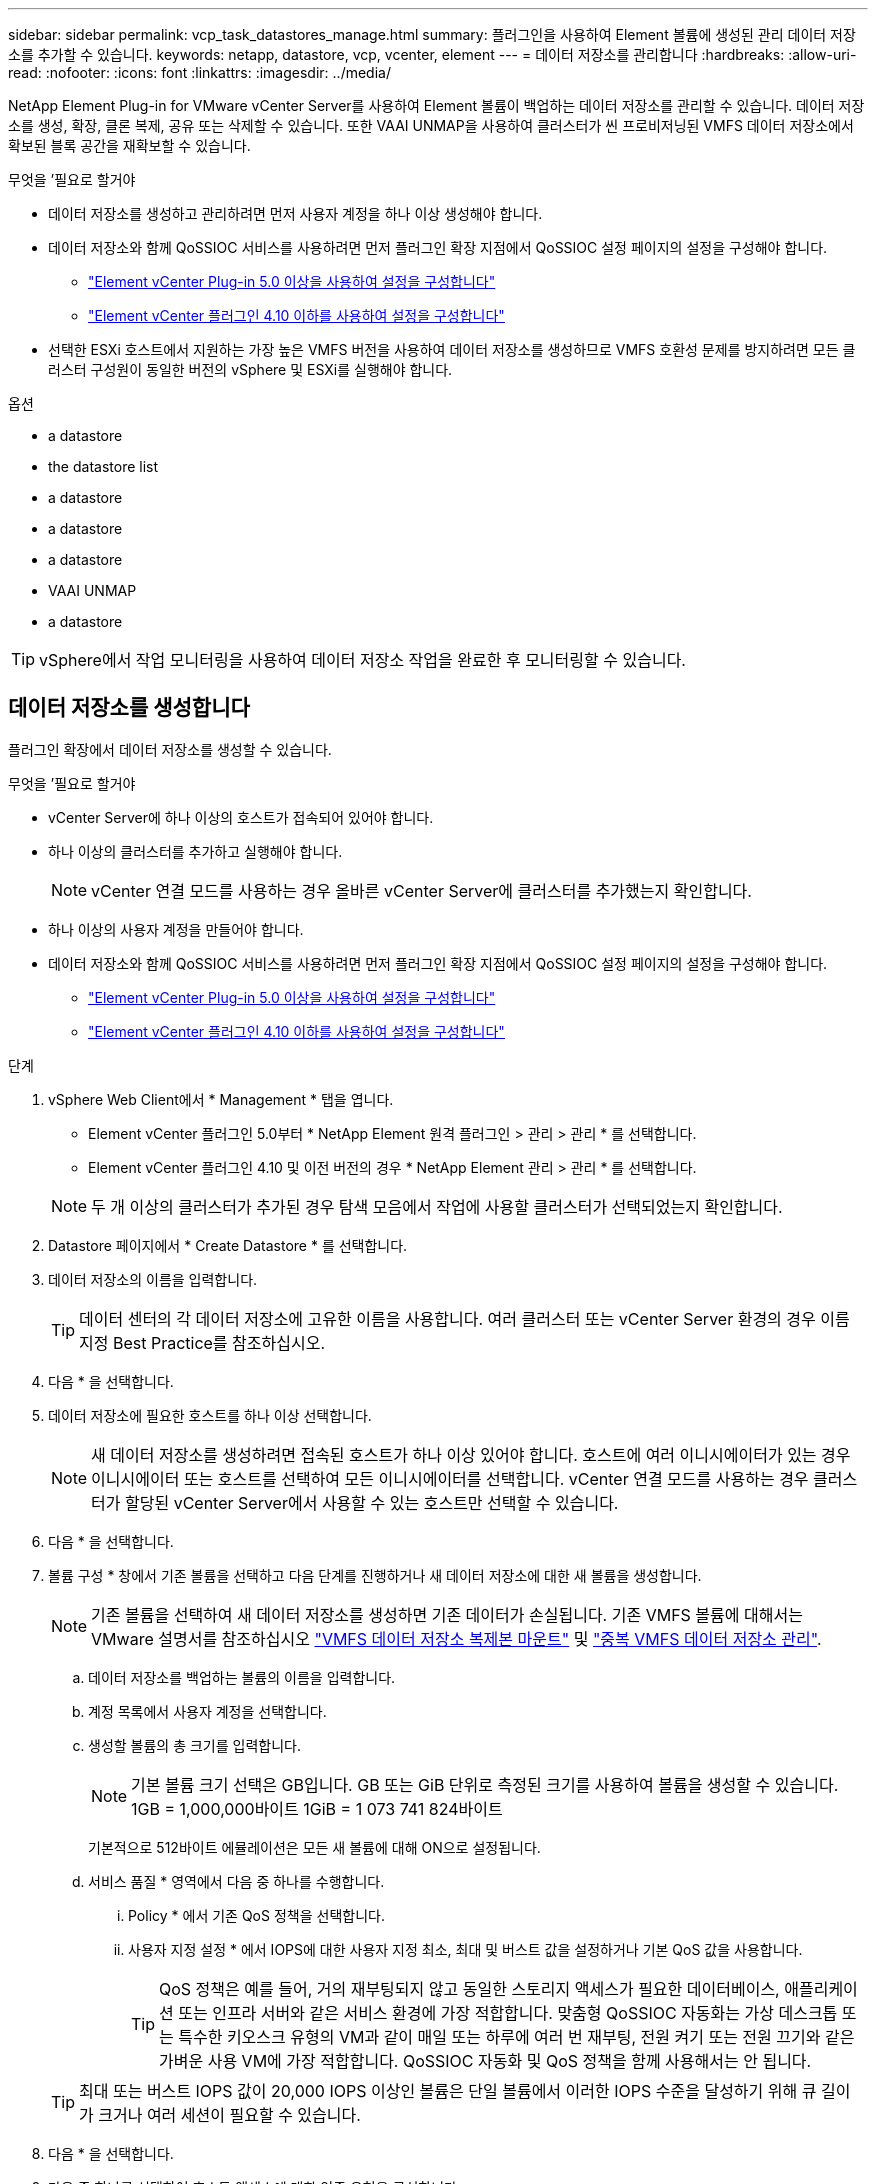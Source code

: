 ---
sidebar: sidebar 
permalink: vcp_task_datastores_manage.html 
summary: 플러그인을 사용하여 Element 볼륨에 생성된 관리 데이터 저장소를 추가할 수 있습니다. 
keywords: netapp, datastore, vcp, vcenter, element 
---
= 데이터 저장소를 관리합니다
:hardbreaks:
:allow-uri-read: 
:nofooter: 
:icons: font
:linkattrs: 
:imagesdir: ../media/


[role="lead"]
NetApp Element Plug-in for VMware vCenter Server를 사용하여 Element 볼륨이 백업하는 데이터 저장소를 관리할 수 있습니다. 데이터 저장소를 생성, 확장, 클론 복제, 공유 또는 삭제할 수 있습니다. 또한 VAAI UNMAP을 사용하여 클러스터가 씬 프로비저닝된 VMFS 데이터 저장소에서 확보된 블록 공간을 재확보할 수 있습니다.

.무엇을 &#8217;필요로 할거야
* 데이터 저장소를 생성하고 관리하려면 먼저 사용자 계정을 하나 이상 생성해야 합니다.
* 데이터 저장소와 함께 QoSSIOC 서비스를 사용하려면 먼저 플러그인 확장 지점에서 QoSSIOC 설정 페이지의 설정을 구성해야 합니다.
+
** link:vcp_task_getstarted_5_0.html#configure-qossioc-settings-using-the-plug-in["Element vCenter Plug-in 5.0 이상을 사용하여 설정을 구성합니다"]
** link:vcp_task_getstarted.html#configure-qossioc-settings-using-the-plug-in["Element vCenter 플러그인 4.10 이하를 사용하여 설정을 구성합니다"]


* 선택한 ESXi 호스트에서 지원하는 가장 높은 VMFS 버전을 사용하여 데이터 저장소를 생성하므로 VMFS 호환성 문제를 방지하려면 모든 클러스터 구성원이 동일한 버전의 vSphere 및 ESXi를 실행해야 합니다.


.옵션
*  a datastore
*  the datastore list
*  a datastore
*  a datastore
*  a datastore
*  VAAI UNMAP
*  a datastore



TIP: vSphere에서 작업 모니터링을 사용하여 데이터 저장소 작업을 완료한 후 모니터링할 수 있습니다.



== 데이터 저장소를 생성합니다

플러그인 확장에서 데이터 저장소를 생성할 수 있습니다.

.무엇을 &#8217;필요로 할거야
* vCenter Server에 하나 이상의 호스트가 접속되어 있어야 합니다.
* 하나 이상의 클러스터를 추가하고 실행해야 합니다.
+

NOTE: vCenter 연결 모드를 사용하는 경우 올바른 vCenter Server에 클러스터를 추가했는지 확인합니다.

* 하나 이상의 사용자 계정을 만들어야 합니다.
* 데이터 저장소와 함께 QoSSIOC 서비스를 사용하려면 먼저 플러그인 확장 지점에서 QoSSIOC 설정 페이지의 설정을 구성해야 합니다.
+
** link:vcp_task_getstarted_5_0.html#configure-qossioc-settings-using-the-plug-in["Element vCenter Plug-in 5.0 이상을 사용하여 설정을 구성합니다"]
** link:vcp_task_getstarted.html#configure-qossioc-settings-using-the-plug-in["Element vCenter 플러그인 4.10 이하를 사용하여 설정을 구성합니다"]




.단계
. vSphere Web Client에서 * Management * 탭을 엽니다.
+
** Element vCenter 플러그인 5.0부터 * NetApp Element 원격 플러그인 > 관리 > 관리 * 를 선택합니다.
** Element vCenter 플러그인 4.10 및 이전 버전의 경우 * NetApp Element 관리 > 관리 * 를 선택합니다.


+

NOTE: 두 개 이상의 클러스터가 추가된 경우 탐색 모음에서 작업에 사용할 클러스터가 선택되었는지 확인합니다.

. Datastore 페이지에서 * Create Datastore * 를 선택합니다.
. 데이터 저장소의 이름을 입력합니다.
+

TIP: 데이터 센터의 각 데이터 저장소에 고유한 이름을 사용합니다. 여러 클러스터 또는 vCenter Server 환경의 경우 이름 지정 Best Practice를 참조하십시오.

. 다음 * 을 선택합니다.
. 데이터 저장소에 필요한 호스트를 하나 이상 선택합니다.
+

NOTE: 새 데이터 저장소를 생성하려면 접속된 호스트가 하나 이상 있어야 합니다. 호스트에 여러 이니시에이터가 있는 경우 이니시에이터 또는 호스트를 선택하여 모든 이니시에이터를 선택합니다. vCenter 연결 모드를 사용하는 경우 클러스터가 할당된 vCenter Server에서 사용할 수 있는 호스트만 선택할 수 있습니다.

. 다음 * 을 선택합니다.
. 볼륨 구성 * 창에서 기존 볼륨을 선택하고 다음 단계를 진행하거나 새 데이터 저장소에 대한 새 볼륨을 생성합니다.
+

NOTE: 기존 볼륨을 선택하여 새 데이터 저장소를 생성하면 기존 데이터가 손실됩니다. 기존 VMFS 볼륨에 대해서는 VMware 설명서를 참조하십시오 https://docs.vmware.com/en/VMware-vSphere/6.7/com.vmware.vsphere.storage.doc/GUID-EEFEB765-A41F-4B6D-917C-BB9ABB80FC80.html["VMFS 데이터 저장소 복제본 마운트"^] 및 https://docs.vmware.com/en/VMware-vSphere/6.7/com.vmware.vsphere.storage.doc/GUID-EBAB0D5A-3C77-4A9B-9884-3D4AD69E28DC.html["중복 VMFS 데이터 저장소 관리"^].

+
.. 데이터 저장소를 백업하는 볼륨의 이름을 입력합니다.
.. 계정 목록에서 사용자 계정을 선택합니다.
.. 생성할 볼륨의 총 크기를 입력합니다.
+

NOTE: 기본 볼륨 크기 선택은 GB입니다. GB 또는 GiB 단위로 측정된 크기를 사용하여 볼륨을 생성할 수 있습니다. 1GB = 1,000,000바이트 1GiB = 1 073 741 824바이트

+
기본적으로 512바이트 에뮬레이션은 모든 새 볼륨에 대해 ON으로 설정됩니다.

.. 서비스 품질 * 영역에서 다음 중 하나를 수행합니다.
+
... Policy * 에서 기존 QoS 정책을 선택합니다.
... 사용자 지정 설정 * 에서 IOPS에 대한 사용자 지정 최소, 최대 및 버스트 값을 설정하거나 기본 QoS 값을 사용합니다.
+

TIP: QoS 정책은 예를 들어, 거의 재부팅되지 않고 동일한 스토리지 액세스가 필요한 데이터베이스, 애플리케이션 또는 인프라 서버와 같은 서비스 환경에 가장 적합합니다. 맞춤형 QoSSIOC 자동화는 가상 데스크톱 또는 특수한 키오스크 유형의 VM과 같이 매일 또는 하루에 여러 번 재부팅, 전원 켜기 또는 전원 끄기와 같은 가벼운 사용 VM에 가장 적합합니다. QoSSIOC 자동화 및 QoS 정책을 함께 사용해서는 안 됩니다.

+

TIP: 최대 또는 버스트 IOPS 값이 20,000 IOPS 이상인 볼륨은 단일 볼륨에서 이러한 IOPS 수준을 달성하기 위해 큐 길이가 크거나 여러 세션이 필요할 수 있습니다.





. 다음 * 을 선택합니다.
. 다음 중 하나를 선택하여 호스트 액세스에 대한 인증 유형을 구성합니다.
+
** * 볼륨 액세스 그룹 사용 *: 볼륨을 볼 수 있는 이니시에이터를 명시적으로 제한하려면 선택합니다.
** * CHAP 사용 *: 초기자에 대한 제한 없이 보안 암호 기반 액세스를 위해 선택합니다.


. 다음 * 을 선택합니다.
. 볼륨 액세스 그룹 사용 * 을 선택한 경우 선택한 호스트에 대한 볼륨 액세스 그룹을 구성합니다.
+
선택한 이니시에이터에 필요한 * 에 나열된 볼륨 액세스 그룹은 이전 단계에서 선택한 호스트 이니시에이터 중 하나 이상에 이미 연결되어 있습니다

+
.. 사용 가능한 이니시에이터와 연결할 추가 볼륨 액세스 그룹을 선택하거나 새 볼륨 액세스 그룹을 생성합니다.
+
*** * 사용 가능 *: 클러스터의 다른 볼륨 액세스 그룹 옵션.
*** * 새 액세스 그룹 생성 *: 새 액세스 그룹의 이름을 입력하고 * 추가 * 를 선택합니다.


.. 다음 * 을 선택합니다.
.. 호스트 액세스 구성 * 창에서 사용 가능한 호스트 이니시에이터(IQN 또는 WWPN)를 이전 창에서 선택한 볼륨 액세스 그룹에 연결합니다. 호스트 이니시에이터가 이미 볼륨 액세스 그룹에 연결되어 있는 경우 필드는 해당 이니시에이터에 대해 읽기 전용입니다. 호스트 이니시에이터에 볼륨 액세스 그룹 연결이 없으면 이니시에이터 옆의 목록에서 옵션을 선택합니다.
.. 다음 * 을 선택합니다.


. QoSSIOC 자동화를 활성화하려면 * QoS 및 SIOC 사용 * 을 선택한 다음 QoSSIOC 설정을 구성합니다.
+
--

TIP: QoS 정책을 사용하는 경우 QoSSIOC를 활성화하지 마십시오. QoSSIOC는 볼륨 QoS 설정에 대한 QoS 값을 재정의하고 조정합니다.

QoSSIOC 서비스를 사용할 수 없는 경우 먼저 QoSSIOC 설정을 구성해야 합니다.

** link:vcp_task_getstarted_5_0.html#configure-qossioc-settings-using-the-plug-in["Element vCenter Plug-in 5.0 이상을 사용하여 설정을 구성합니다"]
** link:vcp_task_getstarted.html#configure-qossioc-settings-using-the-plug-in["Element vCenter 플러그인 4.10 이하를 사용하여 설정을 구성합니다"]


--
+
.. QoS 및 SIOC 사용 * 을 선택합니다.
.. 버스트 계수 * 를 구성합니다.
+

NOTE: 버스트 계수는 VMDK에 대한 IOPS 제한(SIOC) 설정의 배수입니다. 기본값을 변경하는 경우 버스트 인수 값에 VMDK에 대한 IOPS 제한을 곱할 때 요소 볼륨의 최대 버스트 제한을 초과하지 않는 버스트 비율 값을 사용해야 합니다.

.. (선택 사항) * 기본 QoS 재정의 * 를 선택하고 설정을 구성합니다.
+

NOTE: 데이터 저장소에 대해 Override Default QoS(기본 QoS 재정의) 설정을 비활성화하면 각 VM의 기본 SIOC 설정을 기반으로 공유 및 Limit IOPS 값이 자동으로 설정됩니다.

+

TIP: SIOC 공유 제한을 사용자 지정하지 않고 SIOC 공유 제한을 사용자 지정하지 마십시오.

+

TIP: 기본적으로 최대 SIOC 디스크 공유는 '무제한'으로 설정됩니다. VDI와 같은 대규모 VM 환경에서는 클러스터의 최대 IOPS가 오버 커밋될 수 있습니다. QoSSIOC를 활성화할 때는 항상 기본 QoS 재정의 를 선택하고 IOPS 제한 옵션을 적절한 값으로 설정하십시오.



. 다음 * 을 선택합니다.
. 선택 사항을 확인하고 * Finish * 를 클릭합니다.
. 작업의 진행률을 보려면 vSphere에서 작업 모니터링을 사용하십시오. 데이터 저장소가 목록에 나타나지 않으면 보기를 새로 고칩니다.




== 데이터 저장소 목록을 봅니다

플러그인 확장 지점에서 데이터 저장소 페이지에서 사용 가능한 데이터 저장소를 볼 수 있습니다.

. vSphere Web Client에서 * Management * 탭을 엽니다.
+
** Element vCenter 플러그인 5.0부터 * NetApp Element 원격 플러그인 > 관리 > 관리 * 를 선택합니다.
** Element vCenter 플러그인 4.10 및 이전 버전의 경우 * NetApp Element 관리 > 관리 * 를 선택합니다.


+

NOTE: 둘 이상의 클러스터가 추가된 경우 탐색 모음에서 사용할 클러스터를 선택합니다.

. 데이터 저장소 목록을 검토합니다.
+

NOTE: 여러 볼륨(혼합 데이터 저장소)에 걸쳐 있는 데이터 저장소가 표시되지 않습니다. 데이터 저장소 보기에는 선택한 NetApp Element 클러스터의 ESXi 호스트에서 사용할 수 있는 데이터 저장소만 표시됩니다.

. 다음 정보를 검토하십시오.
+
** * Name *: 데이터 저장소에 할당된 이름입니다.
** * 호스트 이름 *: 연결된 각 호스트 장치의 주소입니다.
** * Status *: 가능한 값 "Accessible" 또는 "Inaccessible"은 데이터 저장소가 현재 vSphere에 연결되어 있는지 여부를 나타냅니다.
** * Type *: VMware 파일 시스템 데이터 저장소 유형입니다.
** * 볼륨 이름 *: 연결된 볼륨에 할당된 이름입니다.
** * 볼륨 NAA *: NAA IEEE 등록 확장 형식으로 연결된 볼륨에 대한 전역적으로 고유한 SCSI 장치 식별자입니다.
** * 총 용량(GB) *: 데이터 저장소의 총 포맷 용량입니다.
** * 여유 용량(GB) *: 데이터 저장소에 사용할 수 있는 공간입니다.
** * QoSSIOC 자동화 *: QoSSIOC 자동화가 활성화되었는지 여부를 나타냅니다. 가능한 값:
+
*** '활성화됨': QoSSIOC가 활성화됩니다.
*** "사용 안 함": QoSSIOC가 활성화되지 않았습니다.
*** Max exceeded: Volume Max QoS가 지정된 제한 값을 초과했습니다.








== 데이터 저장소를 확장합니다

플러그인 확장 지점을 사용하여 데이터 저장소를 확장하여 볼륨 크기를 늘릴 수 있습니다. 데이터 저장소를 확장하면 해당 데이터 저장소와 관련된 VMFS 볼륨도 확장됩니다.

.단계
. vSphere Web Client에서 * Management * 탭을 엽니다.
+
** Element vCenter 플러그인 5.0부터 * NetApp Element 원격 플러그인 > 관리 > 관리 * 를 선택합니다.
** Element vCenter 플러그인 4.10 및 이전 버전의 경우 * NetApp Element 관리 > 관리 * 를 선택합니다.


+

NOTE: 둘 이상의 클러스터가 추가된 경우 탐색 모음에서 사용할 클러스터를 선택합니다.

. Datastores 페이지에서 확장할 데이터 저장소에 대한 확인란을 선택합니다.
. 작업 * 을 선택합니다.
. 결과 메뉴에서 * Extend * 를 선택합니다.
. New Datastore Size 필드에 새 데이터 저장소에 필요한 크기를 입력하고 GB 또는 GiB를 선택합니다.
+

NOTE: 데이터 저장소를 확장하면 전체 볼륨의 크기가 사용됩니다. 새 데이터 저장소 크기는 선택한 클러스터에서 사용할 수 있는 프로비저닝되지 않은 공간 또는 클러스터에서 허용하는 최대 볼륨 크기를 초과할 수 없습니다.

. OK * 를 선택합니다.
. 페이지를 새로 고칩니다.




== 데이터 저장소의 클론을 생성합니다

새 데이터 저장소를 원하는 ESXi 서버 또는 클러스터에 마운트하는 플러그인이 포함된 데이터 저장소를 클론할 수 있습니다. 데이터 저장소 클론의 이름을 지정하고 QoSSIOC, 볼륨, 호스트 및 권한 부여 유형 설정을 구성할 수 있습니다.

소스 데이터 저장소에 가상 머신이 있는 경우 클론 데이터 저장소의 가상 머신이 새 이름으로 인벤토리로 들어갑니다.

클론 데이터 저장소의 볼륨 크기는 소스 데이터 저장소를 백업하는 볼륨의 크기와 일치합니다. 기본적으로 512바이트 에뮬레이션은 모든 새 볼륨에 대해 ON으로 설정됩니다.

.무엇을 &#8217;필요로 할거야
* vCenter Server에 하나 이상의 호스트가 접속되어 있어야 합니다.
* 하나 이상의 클러스터를 추가하고 실행해야 합니다.
+

NOTE: vCenter 연결 모드를 사용하는 경우 올바른 vCenter Server에 클러스터를 추가했는지 확인합니다.

* 프로비저닝되지 않은 사용 가능한 공간은 소스 볼륨 크기보다 크거나 같아야 합니다.
* 하나 이상의 사용자 계정을 만들어야 합니다.


.단계
. vSphere Web Client에서 * Management * 탭을 엽니다.
+
** Element vCenter 플러그인 5.0부터 * NetApp Element 원격 플러그인 > 관리 > 관리 * 를 선택합니다.
** Element vCenter 플러그인 4.10 및 이전 버전의 경우 * NetApp Element 관리 > 관리 * 를 선택합니다.


+

NOTE: 둘 이상의 클러스터가 추가된 경우 탐색 모음에서 사용할 클러스터를 선택합니다.

. Datastores * 페이지에서 복제할 데이터 저장소의 확인란을 선택합니다.
. 작업 * 을 선택합니다.
. 결과 메뉴에서 * Clone * 을 선택합니다.
+

NOTE: 연결된 디스크가 있는 가상 머신이 포함된 데이터 저장소를 선택한 데이터 저장소에 복제하려고 하면 복제된 데이터 저장소에 있는 가상 머신의 복제본이 가상 머신 인벤토리에 추가되지 않습니다.

. 데이터 저장소 이름을 입력합니다.
+

TIP: 데이터 센터의 각 데이터 저장소에 고유한 이름을 사용합니다. 여러 클러스터 또는 vCenter Server 환경의 경우 이름 지정 Best Practice를 참조하십시오.

. 다음 * 을 선택합니다.
. 데이터 저장소에 필요한 호스트를 하나 이상 선택합니다.
+

NOTE: 새 데이터 저장소를 생성하려면 접속된 호스트가 하나 이상 있어야 합니다. 호스트에 여러 이니시에이터가 있는 경우 이니시에이터 또는 호스트를 선택하여 모든 이니시에이터를 선택합니다. vCenter 연결 모드를 사용하는 경우 클러스터가 할당된 vCenter Server에서 사용할 수 있는 호스트만 선택할 수 있습니다.

. 다음 * 을 선택합니다.
. 볼륨 구성 * 창에서 다음을 수행합니다.
+
.. 클론 데이터 저장소를 백업하는 새 NetApp Element 볼륨의 이름을 입력합니다.
.. 계정 목록에서 사용자 계정을 선택합니다.
+

NOTE: 볼륨을 생성하려면 기존 사용자 계정이 하나 이상 있어야 합니다.

.. 서비스 품질 * 영역에서 다음 중 하나를 수행합니다.
+
*** 정책 * 에서 기존 QoS 정책을 선택합니다(사용 가능한 경우).
*** 사용자 지정 설정 * 에서 IOPS에 대한 사용자 지정 최소, 최대 및 버스트 값을 설정하거나 기본 QoS 값을 사용합니다.
+

TIP: QoS 정책은 예를 들어, 거의 재부팅되지 않고 동일한 스토리지 액세스가 필요한 데이터베이스, 애플리케이션 또는 인프라 서버와 같은 서비스 환경에 가장 적합합니다. 맞춤형 QoSSIOC 자동화는 가상 데스크톱 또는 특수한 키오스크 유형의 VM과 같이 매일 또는 하루에 여러 번 재부팅, 전원 켜기 또는 전원 끄기와 같은 가벼운 사용 VM에 가장 적합합니다. QoSSIOC 자동화 및 QoS 정책을 함께 사용해서는 안 됩니다.

+

TIP: 최대 또는 버스트 IOPS 값이 20,000 IOPS 이상인 볼륨은 단일 볼륨에서 이러한 IOPS 수준을 달성하기 위해 큐 길이가 크거나 여러 세션이 필요할 수 있습니다.





. 다음 * 을 선택합니다.
. 다음 옵션 중 하나를 선택하여 호스트 액세스에 대한 인증 유형을 구성합니다.
+
** * 볼륨 액세스 그룹 사용 *: 볼륨을 볼 수 있는 이니시에이터를 명시적으로 제한하려면 선택합니다.
** * CHAP 사용 *: 초기자에 대한 제한 없이 보안 암호 기반 액세스를 위해 선택합니다.


. 다음 * 을 선택합니다.
. 볼륨 액세스 그룹 사용 * 을 선택한 경우 선택한 호스트에 대한 볼륨 액세스 그룹을 구성합니다.
+
선택한 이니시에이터에 필요한 * 에 나열된 볼륨 액세스 그룹은 이전 단계에서 선택한 호스트 이니시에이터 중 하나 이상에 이미 연결되어 있습니다.

+
.. 사용 가능한 이니시에이터와 연결할 추가 볼륨 액세스 그룹을 선택하거나 새 볼륨 액세스 그룹을 생성합니다.
+
*** * 사용 가능 *: 클러스터의 다른 볼륨 액세스 그룹 옵션.
*** * 새 액세스 그룹 생성 *: 새 액세스 그룹의 이름을 입력하고 * 추가 * 를 클릭합니다.


.. 다음 * 을 선택합니다.
.. 호스트 액세스 구성 * 창에서 사용 가능한 호스트 이니시에이터(IQN 또는 WWPN)를 이전 창에서 선택한 볼륨 액세스 그룹에 연결합니다.
+
호스트 이니시에이터가 이미 볼륨 액세스 그룹에 연결되어 있는 경우 필드는 해당 이니시에이터에 대해 읽기 전용입니다. 호스트 이니시에이터에 볼륨 액세스 그룹 연결이 없으면 이니시에이터 옆의 드롭다운 목록에서 옵션을 선택합니다.

.. 다음 * 을 선택합니다.


. QoSSIOC 자동화를 활성화하려면 * QoS 및 SIOC 사용 * 상자를 선택한 다음 QoSSIOC 설정을 구성합니다.
+
--

IMPORTANT: QoS 정책을 사용하는 경우 QoSSIOC를 활성화하지 마십시오. QoSSIOC는 볼륨 QoS 설정에 대한 QoS 값을 재정의하고 조정합니다.

QoSSIOC 서비스를 사용할 수 없는 경우 먼저 플러그인 확장 지점에서 QoSSIOC 설정 페이지에서 설정을 구성해야 합니다.

** link:vcp_task_getstarted_5_0.html#configure-qossioc-settings-using-the-plug-in["Element vCenter Plug-in 5.0 이상을 사용하여 설정을 구성합니다"]
** link:vcp_task_getstarted.html#configure-qossioc-settings-using-the-plug-in["Element vCenter 플러그인 4.10 이하를 사용하여 설정을 구성합니다"]


--
+
.. QoS 및 SIOC 사용 * 을 선택합니다.
.. 버스트 계수 * 를 구성합니다.
+

NOTE: 버스트 계수는 VMDK에 대한 IOPS 제한(SIOC) 설정의 배수입니다. 기본값을 변경하는 경우 버스트 비율 값에 VMDK에 대한 IOPS 제한을 곱할 때 NetApp Element 볼륨의 최대 버스트 제한을 초과하지 않는 버스트 비율 값을 사용해야 합니다.

.. * 선택 사항 *: * 기본 QoS 재정의 * 를 선택하고 설정을 구성합니다.
+
데이터 저장소에 대해 Override Default QoS(기본 QoS 재정의) 설정을 비활성화하면 각 VM의 기본 SIOC 설정을 기반으로 공유 및 Limit IOPS 값이 자동으로 설정됩니다.

+

TIP: SIOC 공유 제한을 사용자 지정하지 않고 SIOC 공유 제한을 사용자 지정하지 마십시오.

+

TIP: 기본적으로 최대 SIOC 디스크 공유는 '무제한'으로 설정됩니다. VDI와 같은 대규모 VM 환경에서는 클러스터의 최대 IOPS가 오버 커밋될 수 있습니다. QoSSIOC를 활성화할 때는 항상 기본 QoS 재정의 를 선택하고 IOPS 제한 옵션을 적절한 값으로 설정하십시오.



. 다음 * 을 선택합니다.
. 선택 사항을 확인하고 * Finish * 를 선택합니다.
. 페이지를 새로 고칩니다.




== 데이터 저장소를 공유합니다

플러그인 확장 지점을 사용하여 하나 이상의 호스트와 데이터 저장소를 공유할 수 있습니다.

데이터 저장소는 동일한 데이터 센터 내의 호스트 사이에서만 공유할 수 있습니다.

.무엇을 &#8217;필요로 할거야
* 하나 이상의 클러스터를 추가하고 실행해야 합니다.
+

NOTE: vCenter 연결 모드를 사용하는 경우 올바른 vCenter Server에 클러스터를 추가했는지 확인합니다.

* 선택한 데이터 센터 아래에 둘 이상의 호스트가 있어야 합니다.


.단계
. vSphere Web Client에서 * Management * 탭을 엽니다.
+
** Element vCenter 플러그인 5.0부터 * NetApp Element 원격 플러그인 > 관리 > 관리 * 를 선택합니다.
** Element vCenter 플러그인 4.10 및 이전 버전의 경우 * NetApp Element 관리 > 관리 * 를 선택합니다.


+

NOTE: 둘 이상의 클러스터가 추가된 경우 탐색 모음에서 사용할 클러스터를 선택합니다.

. Datastores * 페이지에서 공유할 데이터 저장소의 확인란을 선택합니다.
. 작업 * 을 선택합니다.
. 결과 메뉴에서 * 공유 * 를 선택합니다.
. 다음 옵션 중 하나를 선택하여 호스트 액세스에 대한 인증 유형을 구성합니다.
+
** * 볼륨 액세스 그룹 사용 *: 볼륨을 볼 수 있는 이니시에이터를 명시적으로 제한하려면 이 옵션을 선택합니다.
** * CHAP 사용 *: 초기자에 대한 제한 없이 보안 암호 기반 액세스를 사용하려면 이 옵션을 선택합니다.


. 다음 * 을 선택합니다.
. 데이터 저장소에 필요한 호스트를 하나 이상 선택합니다.
+

NOTE: 새 데이터 저장소를 생성하려면 접속된 호스트가 하나 이상 있어야 합니다. 호스트에 여러 이니시에이터가 있는 경우 호스트를 선택하여 이니시에이터 또는 모든 이니시에이터를 선택합니다. vCenter 연결 모드를 사용하는 경우 클러스터가 할당된 vCenter Server에서 사용할 수 있는 호스트만 선택할 수 있습니다.

. 다음 * 을 선택합니다.
. 볼륨 액세스 그룹 * 사용을 선택한 경우 선택한 호스트에 대한 볼륨 액세스 그룹을 구성합니다.
+
선택한 이니시에이터에 필요한 * 에 나열된 볼륨 액세스 그룹은 이전 단계에서 선택한 호스트 이니시에이터 중 하나 이상에 이미 연결되어 있습니다.

+
.. 사용 가능한 이니시에이터와 연결할 추가 볼륨 액세스 그룹을 선택하거나 새 볼륨 액세스 그룹을 생성합니다.
+
*** * 사용 가능 *: 클러스터의 다른 볼륨 액세스 그룹 옵션.
*** * 새 액세스 그룹 생성 *: 새 액세스 그룹의 이름을 입력하고 * 추가 * 를 클릭합니다.


.. 다음 * 을 선택합니다.
.. 호스트 액세스 구성 * 창에서 사용 가능한 호스트 이니시에이터(IQN 또는 WWPN)를 이전 창에서 선택한 볼륨 액세스 그룹에 연결합니다.
+
호스트 이니시에이터가 이미 볼륨 액세스 그룹에 연결되어 있는 경우 필드는 해당 이니시에이터에 대해 읽기 전용입니다. 호스트 이니시에이터에 볼륨 액세스 그룹 연결이 없으면 이니시에이터 옆의 드롭다운 목록에서 옵션을 선택합니다.



. 선택 사항을 확인하고 * Finish * 를 선택합니다.
. 페이지를 새로 고칩니다.




== VAAI UNMAP을 수행합니다

클러스터가 씬 프로비저닝된 VMFS5 데이터 저장소에서 확보된 블록 공간을 재확보하도록 하려면 VAAI UNMAP 기능을 사용합니다.

.무엇을 &#8217;필요로 할거야
* 작업에 사용 중인 데이터 저장소가 VMFS5 이전인지 확인합니다. ESXi가 작업을 자동으로 수행하기 때문에 VAAI UNMAP을 VMFS6에 사용할 수 없습니다
* ESXi 호스트 시스템 설정이 VAAI UNMAP에 대해 설정되었는지 확인합니다.
+
"esxcli system settings advanced list -o/VMFS3/EnableBlockDelete"를 참조하십시오

+
활성화하려면 정수 값을 1로 설정해야 합니다.

* ESXi 호스트 시스템 설정이 VAAI UNMAP에 대해 설정되지 않은 경우 다음 명령을 사용하여 정수 값을 1로 설정합니다.
+
"esxcli system settings advanced set-i 1-o/VMFS3/EnableBlockDelete"



.단계
. vSphere Web Client에서 * Management * 탭을 엽니다.
+
** Element vCenter 플러그인 5.0부터 * NetApp Element 원격 플러그인 > 관리 > 관리 * 를 선택합니다.
** Element vCenter 플러그인 4.10 및 이전 버전의 경우 * NetApp Element 관리 > 관리 * 를 선택합니다.


+

NOTE: 둘 이상의 클러스터가 추가된 경우 탐색 모음에서 사용할 클러스터를 선택합니다.

. Datastores * 페이지에서 VAAI UNMAP을 사용할 데이터 저장소의 확인란을 선택합니다.
. 결과 메뉴에서 * Actions * 를 선택합니다.
. VAAI Unmap * 을 선택합니다.
. 이름 또는 IP 주소로 호스트를 선택합니다.
. 호스트 사용자 이름과 암호를 입력합니다.
. 선택 사항을 확인하고 * OK * 를 선택합니다.




== 데이터 저장소를 삭제합니다

플러그인 확장 지점을 사용하여 데이터 저장소를 삭제할 수 있습니다. 이 작업을 수행하면 삭제할 데이터 저장소의 VM과 연결된 모든 파일이 영구적으로 삭제됩니다. 플러그인은 등록된 VM이 포함된 데이터 저장소를 삭제하지 않습니다.

. vSphere Web Client에서 * Management * 탭을 엽니다.
+
** Element vCenter 플러그인 5.0부터 * NetApp Element 원격 플러그인 > 관리 > 관리 * 를 선택합니다.
** Element vCenter 플러그인 4.10 및 이전 버전의 경우 * NetApp Element 관리 > 관리 * 를 선택합니다.


+

NOTE: 둘 이상의 클러스터가 추가된 경우 탐색 모음에서 사용할 클러스터를 선택합니다.

. datastores * 페이지에서 삭제할 데이터 저장소의 확인란을 선택합니다.
. 작업 * 을 선택합니다.
. 결과 메뉴에서 * 삭제 * 를 선택합니다.
. (선택 사항) 데이터 저장소와 연결된 NetApp Element 볼륨을 삭제하려면 * Delete associated volume * (연결된 볼륨 삭제 *) 확인란을 선택합니다.
+

NOTE: 볼륨을 유지하고 나중에 다른 데이터 저장소에 연결하도록 선택할 수도 있습니다.

. 예 * 를 선택합니다.




== 자세한 내용을 확인하십시오

* https://docs.netapp.com/us-en/hci/index.html["NetApp HCI 문서"^]
* https://www.netapp.com/data-storage/solidfire/documentation["SolidFire 및 요소 리소스 페이지입니다"^]

